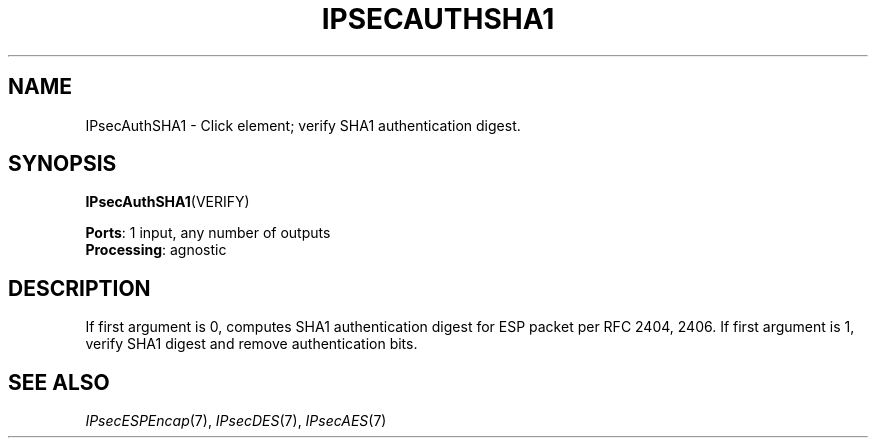 .\" -*- mode: nroff -*-
.\" Generated by 'click-elem2man' from '../elements/ipsec/sha1.hh:8'
.de M
.IR "\\$1" "(\\$2)\\$3"
..
.de RM
.RI "\\$1" "\\$2" "(\\$3)\\$4"
..
.TH "IPSECAUTHSHA1" 7click "12/Oct/2017" "Click"
.SH "NAME"
IPsecAuthSHA1 \- Click element;
verify SHA1 authentication digest.
.SH "SYNOPSIS"
\fBIPsecAuthSHA1\fR(VERIFY)

\fBPorts\fR: 1 input, any number of outputs
.br
\fBProcessing\fR: agnostic
.br
.SH "DESCRIPTION"
If first argument is 0, computes SHA1 authentication digest for ESP packet
per RFC 2404, 2406. If first argument is 1, verify SHA1 digest and remove
authentication bits.
.PP

.SH "SEE ALSO"
.M IPsecESPEncap 7 ,
.M IPsecDES 7 ,
.M IPsecAES 7

